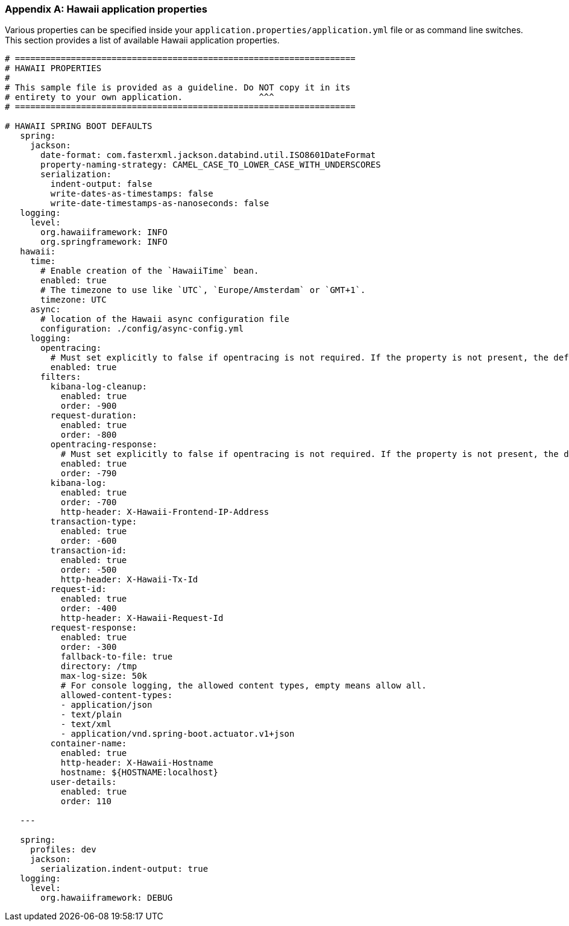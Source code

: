 [[appendix-hawaii-application-properties]]
[appendix]
=== Hawaii application properties

Various properties can be specified inside your `application.properties/application.yml` file or as command line switches.
This section provides a list of available Hawaii application properties.

[source%nowrap,properties,indent=0,subs="verbatim,attributes,macros"]
----
	# ===================================================================
	# HAWAII PROPERTIES
	#
	# This sample file is provided as a guideline. Do NOT copy it in its
	# entirety to your own application.               ^^^
	# ===================================================================

	# HAWAII SPRING BOOT DEFAULTS
    spring:
      jackson:
        date-format: com.fasterxml.jackson.databind.util.ISO8601DateFormat
        property-naming-strategy: CAMEL_CASE_TO_LOWER_CASE_WITH_UNDERSCORES
        serialization:
          indent-output: false
          write-dates-as-timestamps: false
          write-date-timestamps-as-nanoseconds: false
    logging:
      level:
        org.hawaiiframework: INFO
        org.springframework: INFO
    hawaii:
      time:
        # Enable creation of the `HawaiiTime` bean.
        enabled: true
        # The timezone to use like `UTC`, `Europe/Amsterdam` or `GMT+1`.
        timezone: UTC
      async:
        # location of the Hawaii async configuration file
        configuration: ./config/async-config.yml
      logging:
        opentracing:
          # Must set explicitly to false if opentracing is not required. If the property is not present, the default is "enabled = true".
          enabled: true
        filters:
          kibana-log-cleanup:
            enabled: true
            order: -900
          request-duration:
            enabled: true
            order: -800
          opentracing-response:
            # Must set explicitly to false if opentracing is not required. If the property is not present, the default is "enabled = true".
            enabled: true
            order: -790
          kibana-log:
            enabled: true
            order: -700
            http-header: X-Hawaii-Frontend-IP-Address
          transaction-type:
            enabled: true
            order: -600
          transaction-id:
            enabled: true
            order: -500
            http-header: X-Hawaii-Tx-Id
          request-id:
            enabled: true
            order: -400
            http-header: X-Hawaii-Request-Id
          request-response:
            enabled: true
            order: -300
            fallback-to-file: true
            directory: /tmp
            max-log-size: 50k
            # For console logging, the allowed content types, empty means allow all.
            allowed-content-types:
            - application/json
            - text/plain
            - text/xml
            - application/vnd.spring-boot.actuator.v1+json
          container-name:
            enabled: true
            http-header: X-Hawaii-Hostname
            hostname: ${HOSTNAME:localhost}
          user-details:
            enabled: true
            order: 110

    ---

    spring:
      profiles: dev
      jackson:
        serialization.indent-output: true
    logging:
      level:
        org.hawaiiframework: DEBUG

----
